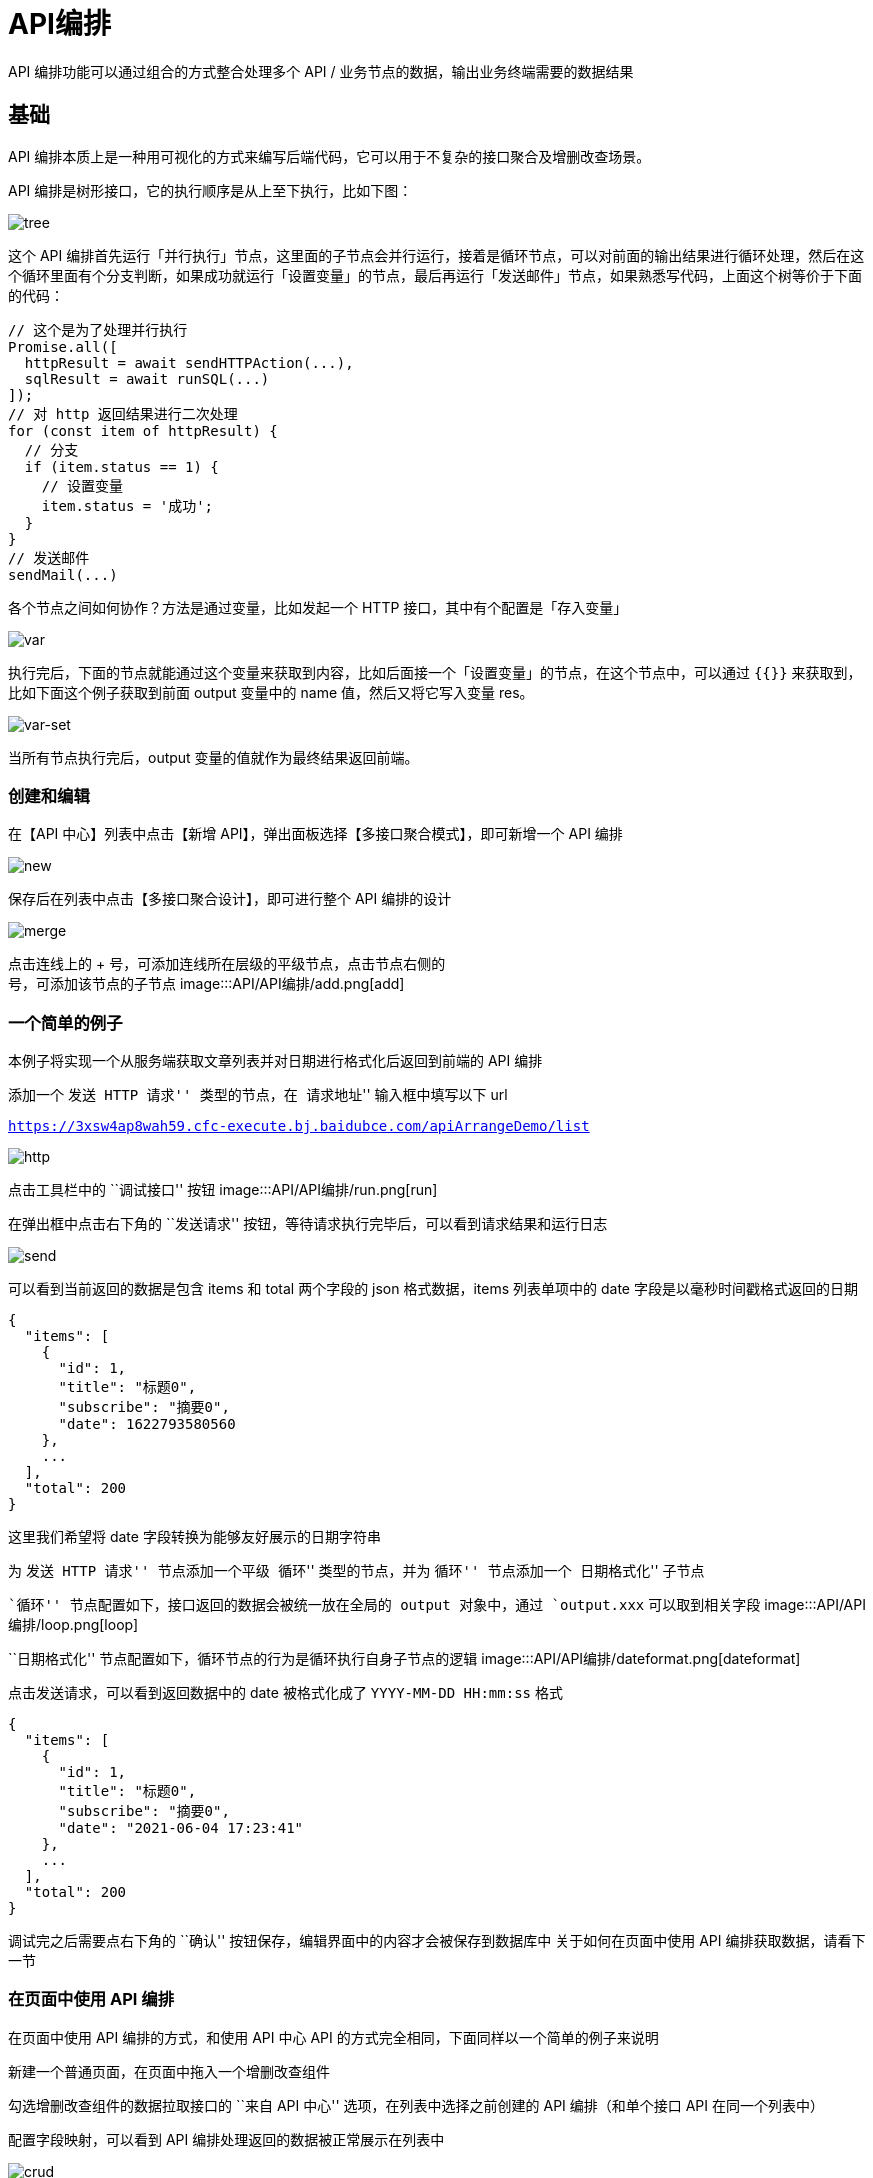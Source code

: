 = API编排

API 编排功能可以通过组合的方式整合处理多个 API /
业务节点的数据，输出业务终端需要的数据结果

== 基础

API
编排本质上是一种用可视化的方式来编写后端代码，它可以用于不复杂的接口聚合及增删改查场景。

API 编排是树形接口，它的执行顺序是从上至下执行，比如下图：

image::API/API编排/flow-tree.png[tree]

这个 API
编排首先运行「并行执行」节点，这里面的子节点会并行运行，接着是循环节点，可以对前面的输出结果进行循环处理，然后在这个循环里面有个分支判断，如果成功就运行「设置变量」的节点，最后再运行「发送邮件」节点，如果熟悉写代码，上面这个树等价于下面的代码：

[source,javascript]
----
// 这个是为了处理并行执行
Promise.all([
  httpResult = await sendHTTPAction(...),
  sqlResult = await runSQL(...)
]);
// 对 http 返回结果进行二次处理
for (const item of httpResult) {
  // 分支
  if (item.status == 1) {
    // 设置变量
    item.status = '成功';
  }
}
// 发送邮件
sendMail(...)
----

各个节点之间如何协作？方法是通过变量，比如发起一个 HTTP
接口，其中有个配置是「存入变量」

image::API/API编排/var.png[var]

执行完后，下面的节点就能通过这个变量来获取到内容，比如后面接一个「设置变量」的节点，在这个节点中，可以通过
`{{}}` 来获取到，比如下面这个例子获取到前面 output 变量中的 name
值，然后又将它写入变量 res。

image::API/API编排/var-set.png[var-set]

当所有节点执行完后，output 变量的值就作为最终结果返回前端。

=== 创建和编辑

在【API 中心】列表中点击【新增
API】，弹出面板选择【多接口聚合模式】，即可新增一个 API 编排

image::API/API编排/new.png[new]

保存后在列表中点击【多接口聚合设计】，即可进行整个 API 编排的设计

image::API/API编排/merge.png[merge]

点击连线上的 + 号，可添加连线所在层级的平级节点，点击节点右侧的 +
号，可添加该节点的子节点 image:::API/API编排/add.png[add]

=== 一个简单的例子

本例子将实现一个从服务端获取文章列表并对日期进行格式化后返回到前端的 API
编排

添加一个 ``发送 HTTP 请求'' 类型的节点，在 ``请求地址'' 输入框中填写以下
url

`https://3xsw4ap8wah59.cfc-execute.bj.baidubce.com/apiArrangeDemo/list`

image::API/API编排/http.png[http]

点击工具栏中的 ``调试接口'' 按钮
image:::API/API编排/run.png[run]

在弹出框中点击右下角的 ``发送请求''
按钮，等待请求执行完毕后，可以看到请求结果和运行日志

image::API/API编排/send.png[send]

可以看到当前返回的数据是包含 items 和 total 两个字段的 json
格式数据，items 列表单项中的 date 字段是以毫秒时间戳格式返回的日期

....
{
  "items": [
    {
      "id": 1,
      "title": "标题0",
      "subscribe": "摘要0",
      "date": 1622793580560
    },
    ...
  ],
  "total": 200
}
....

这里我们希望将 date 字段转换为能够友好展示的日期字符串

为 ``发送 HTTP 请求'' 节点添加一个平级 ``循环'' 类型的节点，并为
``循环'' 节点添加一个 ``日期格式化'' 子节点

``循环'' 节点配置如下，接口返回的数据会被统一放在全局的 output
对象中，通过 `output.xxx` 可以取到相关字段
image:::API/API编排/loop.png[loop]

``日期格式化'' 节点配置如下，循环节点的行为是循环执行自身子节点的逻辑
image:::API/API编排/dateformat.png[dateformat]

点击发送请求，可以看到返回数据中的 date 被格式化成了
`YYYY-MM-DD HH:mm:ss` 格式

....
{
  "items": [
    {
      "id": 1,
      "title": "标题0",
      "subscribe": "摘要0",
      "date": "2021-06-04 17:23:41"
    },
    ...
  ],
  "total": 200
}
....

调试完之后需要点右下角的 ``确认''
按钮保存，编辑界面中的内容才会被保存到数据库中 关于如何在页面中使用 API
编排获取数据，请看下一节

=== 在页面中使用 API 编排

在页面中使用 API 编排的方式，和使用 API 中心 API
的方式完全相同，下面同样以一个简单的例子来说明

新建一个普通页面，在页面中拖入一个增删改查组件

勾选增删改查组件的数据拉取接口的 ``来自 API 中心''
选项，在列表中选择之前创建的 API 编排（和单个接口 API 在同一个列表中）

配置字段映射，可以看到 API 编排处理返回的数据被正常展示在列表中

image::API/API编排/crud.png[crud]

=== 调试接口

点击顶部的「调试接口」按钮进入接口调试功能。

image::API/API编排/debug.png[debug]

在接口调试弹窗中，可以输入提交参数，然后点击「发送请求」进行测试，除了查看输出结果，最有用的功能是查看执行过程的记录，如下图所示：

image::API/API编排/debug-result.png[debug-result]

对于初始节点和有数据变更的节点，还能点击旁边的加号来查看当时的数据情况，这样就能知道每一步操作是否正确对数据进行了处理。

image::API/API编排/debug-state.png[debug-state]

=== 查看配置源码

点击顶部的「查看配置源码」可以看到最终生成的树形结构配置，这是 API
编排在实际运行是所使用的格式，这个功能主要是用于结果预期不一致时进行调试，可以将这个配置发给爱速搭的管理员协助分析。

image::API/API编排/config-source.png[config-source]

=== 生成的伪代码示例

点击顶部的「生成的伪代码示例」可以生成伪代码示例。

image::API/API编排/pseudocode.png[pseudocode]

这个功能主要是给习惯看源码的研发，可以方便看出执行流程，不过需要注意的是爱速搭实际执行并不是使用这个生成的代码，因此这里仅供参考，输出的伪代码并不保证能运行。

== 节点分类介绍

接下来详细介绍各个节点的功能

=== 数据接口

==== 发送 HTTP 请求

最基本的 HTTP 请求发送节点，使用方法同【单个接口API】，具体见 <<API中心>>

==== 数据源 SQL

在数据源上执行 SQL 操作。

 在 SQL 语句里用 `{{}}` 包裹的部分可以执行 JS
语句，实现灵活的处理，比如：

....
select * from blog where title = {{ input.title }}
....

它的实现原理是最终转成 `select * from blog where title = ?`，然后将
`input.title` 的值作为后续参数填入，因此默认会进行变量转义，防止 sql
注入。

如果要实现有参数时才查询，可以用如下写法

....
select * from blog where ( {{ !input.title }} OR title = {{ input.title }} )
....

这个语句在输入参数有 `title` 的时候，会变成

....
select * from blog where (FALSE OR title = ?)
....

如果输入参数里没有 `title`，则会变成下面的语句，可以看到前面的条件是
true，所以 or 里的条件不会生效。

....
select * from blog where (TRUE OR title = ?)
....

=== 执行控制

==== 分支

相当于代码中的 `if` 语句。

==== 循环

循环用于对数组进行遍历，它的每个子节点用于执行每次循环的中的语句。

==== 跳出循环

用于跳出循环，不再执行循环的后续所有操作，相当于代码中的 `break` 语句。

==== 继续循环

用于跳过当前循环的后续操作，进入下一个循环，相当于代码中的 `continue`
语句。

==== 退出

用于退出整个接口，后续不再执行任何操作

=== 并行/串行

==== 顺序执行

按顺序执行子节点

==== 并行执行

这个节点下的子节点会并行执行，用于独立获取各种数据的场景。

=== 数据处理

==== 设置变量

赋值语句，用于对变量进行赋值。

==== 日期格式化

对日期格式进行转换，比如将时间戳转成可读的日期格式。

==== JS 代码

通过 js 代码的方式来对数据进行处理，用于处理一些比较复杂的数据转换场景。

最简单的示例如下

[source,javascript]
----
module.exports = async function(event, state) {
  return state; /
}
----

其中 state 是 api 编排中的全局数据，比如前面如果有个 HTTP
节点将返回结果「存入变量」到 data 下，在 JS 代码中就能通过 `state.data`
获取到这个值，然后进行二次转换。

同时还能写入 `state.output` 来影响 api 聚合最终的输出结果。

这段 JS 函数的返回值会替换全局数据，因此上面的例子中直接返回 `state`。

=== 其他

==== 发送邮件

用于发送邮件，比如进行邮件通知
